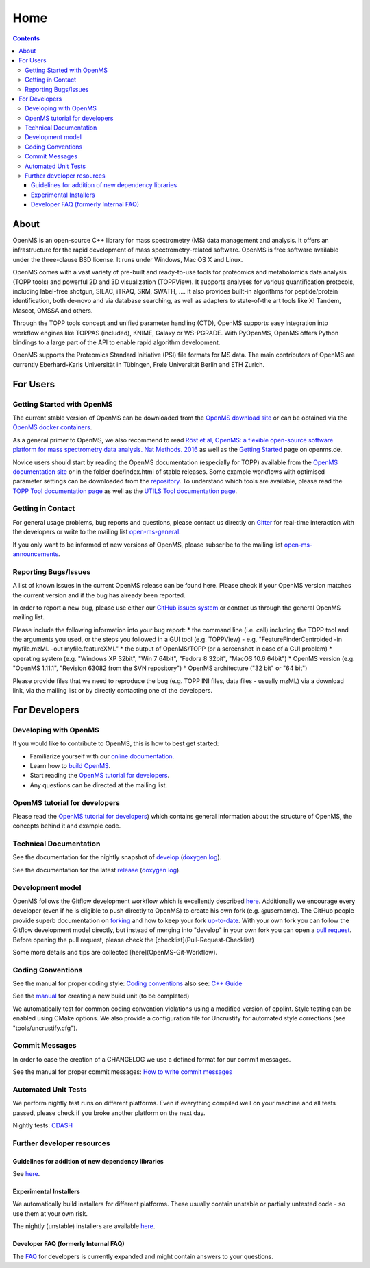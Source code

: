 =====
Home
=====


.. contents:: Contents

About
##########
OpenMS is an open-source C++ library for mass spectrometry (MS) data management and analysis. It offers an infrastructure for the rapid development of mass spectrometry-related software. OpenMS is free software available under the three-clause BSD license. It runs under Windows, Mac OS X and Linux.

OpenMS comes with a vast variety of pre-built and ready-to-use tools for proteomics and metabolomics data analysis (TOPP tools) and powerful 2D and 3D visualization (TOPPView). It supports analyses for various quantification protocols, including label-free shotgun, SILAC, iTRAQ, SRM, SWATH, .... It also provides built-in algorithms for peptide/protein identification, both de-novo and via database searching, as well as adapters to state-of-the art tools like X! Tandem,  Mascot, OMSSA and others.

Through the TOPP tools concept and unified parameter handling (CTD), OpenMS supports easy integration into workflow engines like TOPPAS (included), KNIME, Galaxy or WS-PGRADE.
With PyOpenMS, OpenMS offers Python bindings to a large part of the API to enable rapid algorithm development.

OpenMS supports the Proteomics Standard Initiative (PSI) file formats for MS data.
The main contributors of OpenMS are currently Eberhard-Karls Universität in Tübingen, Freie Universität Berlin and ETH Zurich.

For Users
#########

Getting Started with OpenMS
***************************
The current stable version of OpenMS can be downloaded from the `OpenMS download site <http://open-ms.de/downloads/>`_ or can be obtained via the `OpenMS docker containers <https://github.com/OpenMS/OpenMS/wiki/OpenMS-Docker-Containers>`_.

As a general primer to OpenMS, we also recommend to read `Röst et al, OpenMS: a flexible open-source software platform for mass spectrometry data analysis. Nat Methods. 2016 <https://www.ncbi.nlm.nih.gov/pubmed/27575624>`_ as well as the `Getting Started <http://www.openms.de/getting-started/>`_ page on openms.de.

Novice users should start by reading the OpenMS documentation (especially for TOPP) available from the `OpenMS documentation site <http://www.openms.de/current_doxygen/>`_ or in the folder doc/index.html of stable releases. Some example workflows with optimised parameter settings can be downloaded from the `repository <https://github.com/OpenMS/OpenMS/wiki/Workflow-Collection>`_. To understand which tools are available, please read the `TOPP Tool documentation page <http://www.openms.de/current_doxygen/html/TOPP_documentation.html>`_ as well as the `UTILS Tool documentation page <http://www.openms.de/current_doxygen/html/UTILS_documentation.html>`_.

Getting in Contact
******************
For general usage problems, bug reports and questions, please contact us directly on `Gitter <https://gitter.im/OpenMS/OpenMS>`_ for real-time interaction with the developers or write to the mailing list `open-ms-general <https://lists.sourceforge.net/lists/listinfo/open-ms-general/>`_.

If you only want to be informed of new versions of OpenMS, please subscribe to the mailing list `open-ms-announcements <https://lists.sourceforge.net/lists/listinfo/open-ms-announcements>`_.

Reporting Bugs/Issues
*********************
A list of known issues in the current OpenMS release can be found here. Please check if your OpenMS version matches the current version and if the bug has already been reported.

In order to report a new bug, please use either our `GitHub issues system <https://github.com/OpenMS/OpenMS/wiki/Writing-and-labelling-GitHub-issues>`_ or contact us through the general OpenMS mailing list.

Please include the following information into your bug report:
* the command line (i.e. call) including the TOPP tool and the arguments you used, or the steps you followed in a GUI tool (e.g. TOPPView) - e.g. "FeatureFinderCentroided -in myfile.mzML -out myfile.featureXML"
* the output of OpenMS/TOPP (or a screenshot in case of a GUI problem)
* operating system (e.g. "Windows XP 32bit", "Win 7 64bit", "Fedora 8 32bit", "MacOS 10.6 64bit")
* OpenMS version (e.g. "OpenMS 1.11.1", "Revision 63082 from the SVN repository")
* OpenMS architecture ("32 bit" or "64 bit")

Please provide files that we need to reproduce the bug (e.g. TOPP INI files, data files - usually mzML) via a download link, via the mailing list or by directly contacting one of the developers.

For Developers
##############

Developing with OpenMS
**********************
If you would like to contribute to OpenMS, this is how to best get started:

- Familiarize yourself with our `online documentation <https://abibuilder.informatik.uni-tuebingen.de/archive/openms/Documentation/release/latest/html/index.html>`_.

- Learn how to `build OpenMS <https://github.com/OpenMS/OpenMS/wiki/Building-OpenMS>`_.

- Start reading the `OpenMS tutorial for developers <https://abibuilder.informatik.uni-tuebingen.de/archive/openms/Documentation/release/latest/html/OpenMS_tutorial.html>`_.

- Any questions can be directed at the mailing list.

OpenMS tutorial for developers
******************************
Please read the `OpenMS tutorial for developers <https://abibuilder.informatik.uni-tuebingen.de/archive/openms/Documentation/release/latest/html/OpenMS_tutorial.html>`_)
which contains general information about the structure of OpenMS, the concepts
behind it and example code.

Technical Documentation
***********************
See the documentation for the nightly snapshot of `develop <https://abibuilder.informatik.uni-tuebingen.de/archive/openms/Documentation/nightly/html/index.html>`_ (`doxygen log <https://abibuilder.informatik.uni-tuebingen.de/jenkins/job/openms_nightly_packaging/lastBuild/compiler=appleclang-7.3.0,os_label=elcapitan/artifact/build/doc/doxygen/doxygen-error.log>`_).

See the documentation for the latest `release <https://abibuilder.informatik.uni-tuebingen.de/archive/openms/Documentation/release/latest/html/index.html>`_ (`doxygen log <https://abibuilder.informatik.uni-tuebingen.de/jenkins/job/openms_release_packaging/lastBuild/compiler=appleclang-7.3.0,os_label=elcapitan/artifact/build/doc/doxygen/doxygen-error.log>`_).


Development model
*****************
OpenMS follows the Gitflow development workflow which is excellently described `here <http://nvie.com/posts/a-successful-git-branching-model/>`_. Additionally we encourage every developer (even if he is eligible to push directly to OpenMS) to create his own fork (e.g. @username). The GitHub people provide superb documentation on `forking <https://help.github.com/articles/fork-a-repo>`_ and how to keep your fork `up-to-date <https://help.github.com/articles/syncing-a-fork>`_. With your own fork you can follow the Gitflow development model directly, but instead of merging into "develop" in your own fork you can open a `pull request <https://help.github.com/articles/using-pull-requests>`_. Before opening the pull request, please check the [checklist](Pull-Request-Checklist)

Some more details and tips are collected [here](OpenMS-Git-Workflow).

Coding Conventions
******************
See the manual for proper coding style: `Coding conventions <https://github.com/OpenMS/OpenMS/wiki/Coding-conventions>`_
also see: `C++ Guide <http://https://github.com/OpenMS/OpenMS/wiki/Cpp-Guide>`_

See the `manual <https://github.com/OpenMS/OpenMS/wiki/NewBuildUnit>`_ for creating a new build unit (to be completed)

We automatically test for common coding convention violations using a modified version of cpplint.
Style testing can be enabled using CMake options. We also provide a configuration file for Uncrustify for automated style corrections (see "tools/uncrustify.cfg").

Commit Messages
***************
In order to ease the creation of a CHANGELOG we use a defined format for our commit messages.

See the manual for proper commit messages: `How to write commit messages <http://https://github.com/OpenMS/OpenMS/wiki/HowTo---Write-Commit-Messages>`_


Automated Unit Tests
********************
We perform nightly test runs on different platforms. Even if everything compiled well on your machine and all tests passed, please check if you broke another platform on the next day.

Nightly tests: `CDASH <http://cdash.openms.de/index.php?project=OpenMS>`_

Further developer resources
***************************

Guidelines for addition of new dependency libraries
^^^^^^^^^^^^^^^^^^^^^^^^^^^^^^^^^^^^^^^^^^^^^^^^^^^
See `here <https://github.com/OpenMS/OpenMS/wiki/Developer-Guidelines-for-adding-new-dependent-libraries>`_.

Experimental Installers
^^^^^^^^^^^^^^^^^^^^^^^
We automatically build installers for different platforms. These usually contain unstable or partially untested code - so use them at your own risk.

The nightly (unstable) installers are available `here <https://abibuilder.informatik.uni-tuebingen.de/archive/openms/OpenMSInstaller/nightly/>`_.

Developer FAQ (formerly Internal FAQ)
^^^^^^^^^^^^^^^^^^^^^^^^^^^^^^^^^^^^^
The `FAQ <https://github.com/OpenMS/OpenMS/wiki/Developer-FAQ>`_ for developers is currently expanded and might contain answers to your questions.


